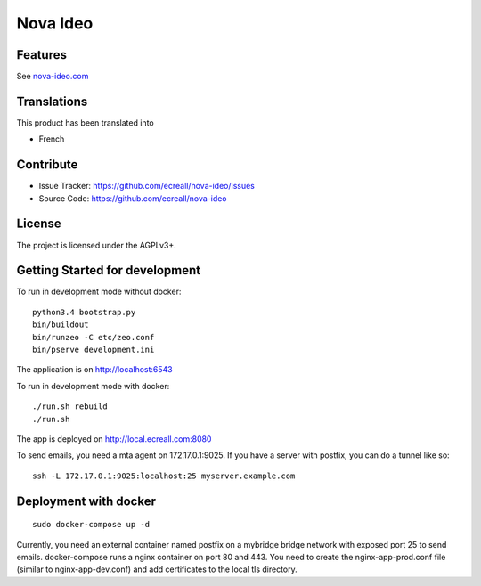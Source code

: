 =========
Nova Ideo
=========

Features
--------

See `nova-ideo.com <https://nova-ideo.com/>`__


Translations
------------

This product has been translated into

- French


Contribute
----------

- Issue Tracker: https://github.com/ecreall/nova-ideo/issues
- Source Code: https://github.com/ecreall/nova-ideo


License
-------

The project is licensed under the AGPLv3+.


Getting Started for development
-------------------------------

To run in development mode without docker::

    python3.4 bootstrap.py
    bin/buildout
    bin/runzeo -C etc/zeo.conf
    bin/pserve development.ini

The application is on http://localhost:6543


To run in development mode with docker::

    ./run.sh rebuild
    ./run.sh

The app is deployed on http://local.ecreall.com:8080

To send emails, you need a mta agent on 172.17.0.1:9025.
If you have a server with postfix, you can do a tunnel like so::

    ssh -L 172.17.0.1:9025:localhost:25 myserver.example.com


Deployment with docker
----------------------

::

    sudo docker-compose up -d


Currently, you need an external container named postfix on a mybridge bridge
network with exposed port 25 to send emails.
docker-compose runs a nginx container on port 80 and 443.
You need to create the nginx-app-prod.conf file (similar to nginx-app-dev.conf)
and add certificates to the local tls directory.

